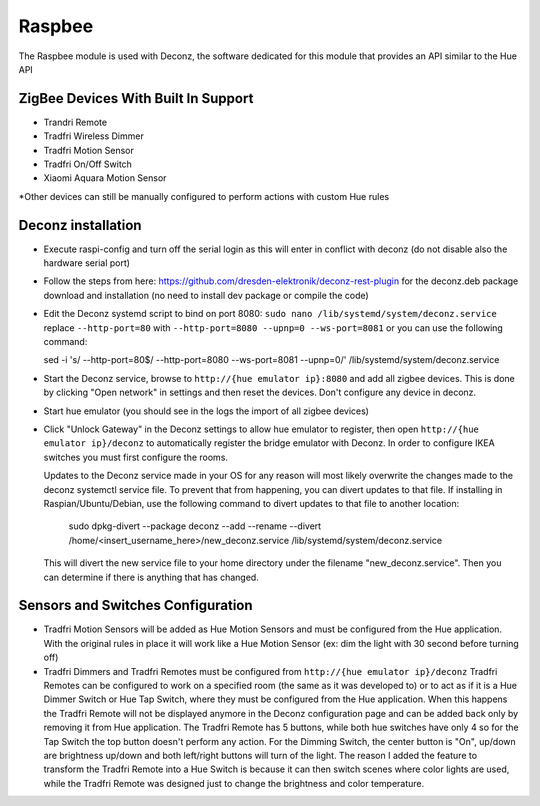 .. _raspbee:

Raspbee
=======

The Raspbee module is used with Deconz, the software dedicated for this module that provides an API similar to the Hue API

ZigBee Devices With Built In Support
------------------------------------

* Trandri Remote
* Tradfri Wireless Dimmer
* Tradfri Motion Sensor
* Tradfri On/Off Switch
* Xiaomi Aquara Motion Sensor

\*Other devices can still be manually configured to perform actions with custom Hue rules

Deconz installation
-------------------

* Execute raspi-config and turn off the serial login as this will enter in conflict with deconz (do not disable also the hardware serial port)
* Follow the steps from here: https://github.com/dresden-elektronik/deconz-rest-plugin for the deconz.deb package download and installation (no need to install dev package or compile the code)

* Edit the Deconz systemd script to bind on port 8080: ``sudo nano /lib/systemd/system/deconz.service`` replace ``--http-port=80`` with ``--http-port=8080 --upnp=0 --ws-port=8081`` or you can use the following command:

  sed -i 's/ --http-port=80$/ --http-port=8080 --ws-port=8081 --upnp=0/' /lib/systemd/system/deconz.service

* Start the Deconz service, browse to ``http://{hue emulator ip}:8080`` and add all zigbee devices.
  This is done by clicking "Open network" in settings and then reset the devices. Don't configure any device in deconz.
* Start hue emulator (you should see in the logs the import of all zigbee devices)
* Click "Unlock Gateway" in the Deconz settings to allow hue emulator to register, then open ``http://{hue emulator ip}/deconz`` to automatically register the bridge emulator with Deconz.
  In order to configure IKEA switches you must first configure the rooms.
  
  Updates to the Deconz service made in your OS for any reason will most likely overwrite the changes made to the deconz systemctl service file.  To prevent that from happening, you can divert updates to that file.  If installing in Raspian/Ubuntu/Debian, use the following command to divert updates to that file to another location:
  
    sudo dpkg-divert --package deconz --add --rename --divert /home/<insert_username_here>/new_deconz.service /lib/systemd/system/deconz.service
  
  This will divert the new service file to your home directory under the filename "new_deconz.service".  Then you can determine if there is anything that has changed.
  

Sensors and Switches Configuration
----------------------------------

* Tradfri Motion Sensors will be added as Hue Motion Sensors and must be configured from the Hue application.
  With the original rules in place it will work like a Hue Motion Sensor (ex: dim the light with 30 second before turning off)
* Tradfri Dimmers and Tradfri Remotes must be configured from ``http://{hue emulator ip}/deconz``
  Tradfri Remotes can be configured to work on a specified room (the same as it was developed to) or to act as if it is a Hue Dimmer Switch or Hue Tap Switch, where they must be configured from the Hue application.
  When this happens the Tradfri Remote will not be displayed anymore in the Deconz configuration page and can be added back only by removing it from Hue application.
  The Tradfri Remote has 5 buttons, while both hue switches have only 4 so for the Tap Switch the top button doesn't perform any action.
  For the Dimming Switch, the center button is "On", up/down are brightness up/down and both left/right buttons will turn of the light.
  The reason I added the feature to transform the Tradfri Remote into a Hue Switch is because it can then switch scenes where color lights are used, while the Tradfri Remote was designed just to change the brightness and color temperature.

